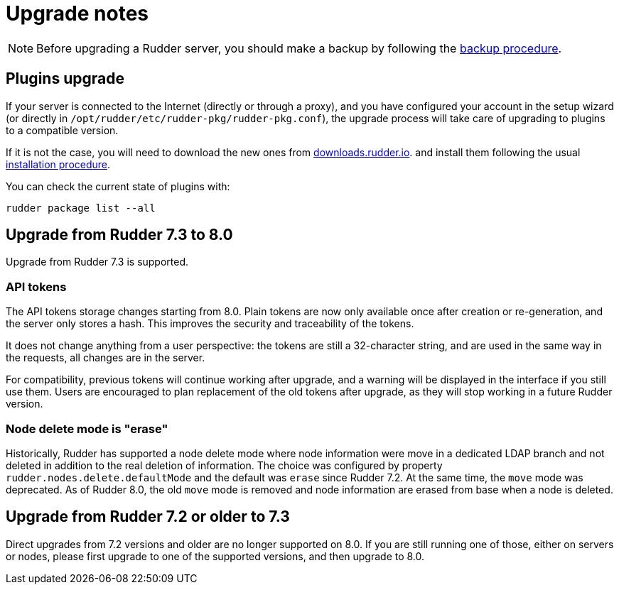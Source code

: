 = Upgrade notes

[NOTE]

====

Before upgrading a Rudder server, you should make a backup by following the
xref:administration:procedures.adoc#_migration_backups_and_restores[backup procedure].

====

== Plugins upgrade

If your server is connected to the Internet (directly or through a proxy), and you have configured
your account in the setup wizard (or directly in `/opt/rudder/etc/rudder-pkg/rudder-pkg.conf`), the upgrade process will take care of upgrading to
plugins to a compatible version.

If it is not the case, you will need to download the new ones from https://downloads.rudder.io[downloads.rudder.io].
and install them following the usual xref:reference:plugins:index.adoc[installation procedure].

You can check the current state of plugins with:

----

rudder package list --all

----

== Upgrade from Rudder 7.3 to 8.0

Upgrade from Rudder 7.3 is supported.

=== API tokens

The API tokens storage changes starting from 8.0.
Plain tokens are now only available once after creation or
re-generation, and the server only stores a hash.
This improves the security and traceability of the tokens.

It does not change anything from a user perspective: the
tokens are still a 32-character string, and are used in the same way
in the requests, all changes are in the server.

For compatibility, previous tokens will continue working
after upgrade, and a warning will be displayed in the interface
if you still use them.
Users are encouraged to plan replacement of the old tokens
after upgrade, as they will stop
working in a future Rudder version.

=== Node delete mode is "erase"

Historically, Rudder has supported a node delete mode where node information
were move in a dedicated LDAP branch and not deleted in addition to the 
real deletion of information. The choice was configured by property
`rudder.nodes.delete.defaultMode` and the default was `erase` since Rudder 7.2.
At the same time, the `move` mode was deprecated.
As of Rudder 8.0, the old `move` mode is removed and node information are erased
from base when a node is deleted.

== Upgrade from Rudder 7.2 or older to 7.3

Direct upgrades from 7.2 versions and older are no longer supported on 8.0.
If you are still running one of those, either on servers or nodes,
please first upgrade to one of the supported versions, and then upgrade to 8.0.

